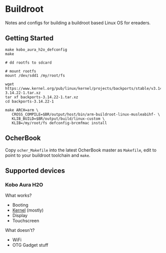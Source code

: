 * Buildroot

Notes and configs for building a buildroot based Linux OS for ereaders.

** Getting Started

#+BEGIN_SRC shell
   make kobo_aura_h2o_defconfig
   make

   # dd rootfs to sdcard

   # mount rootfs
   mount /dev/sdd1 /my/root/fs

   wget https://www.kernel.org/pub/linux/kernel/projects/backports/stable/v3.14.22/backports-3.14.22-1.tar.xz
   tar xf backports-3.14.22-1.tar.xz
   cd backports-3.14.22-1

   make ARCH=arm \
      CROSS_COMPILE=$BR/output/host/bin/arm-buildroot-linux-musleabihf- \
      KLIB_BUILD=$BR/output/build/linux-custom \
      KLIB=/my/root/fs defconfig-brcmfmac install
#+END_SRC

** OcherBook

   Copy ~ocher_Makefile~ into the latest OcherBook master as ~Makefile~,
   edit to point to your buildroot toolchain and ~make~.

** Supported devices
*** Kobo Aura H2O
   What works?
   - Booting
   - [[https://github.com/jdek/kobo-aura-h2o-linux][Kernel]] (mostly)
   - Display
   - Touchscreen
   What doesn't?
   - WiFi
   - OTG Gadget stuff

